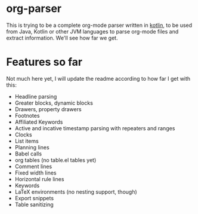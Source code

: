 * org-parser

This is trying to be a complete org-mode parser written in [[https://kotlinlang.org/][kotlin]], to be used from Java, Kotlin or other JVM languages to parse org-mode files and extract information. We'll see how far we get.

* Features so far

Not much here yet, I will update the readme according to how far I get with this:

 - Headline parsing
 - Greater blocks, dynamic blocks
 - Drawers, property drawers
 - Footnotes
 - Affiliated Keywords
 - Active and incative timestamp parsing with repeaters and ranges
 - Clocks
 - List items
 - Planning lines
 - Babel calls
 - org tables (no table.el tables yet)
 - Comment lines
 - Fixed width lines
 - Horizontal rule lines
 - Keywords
 - LaTeX environments (no nesting support, though)
 - Export snippets
 - Table sanitizing
